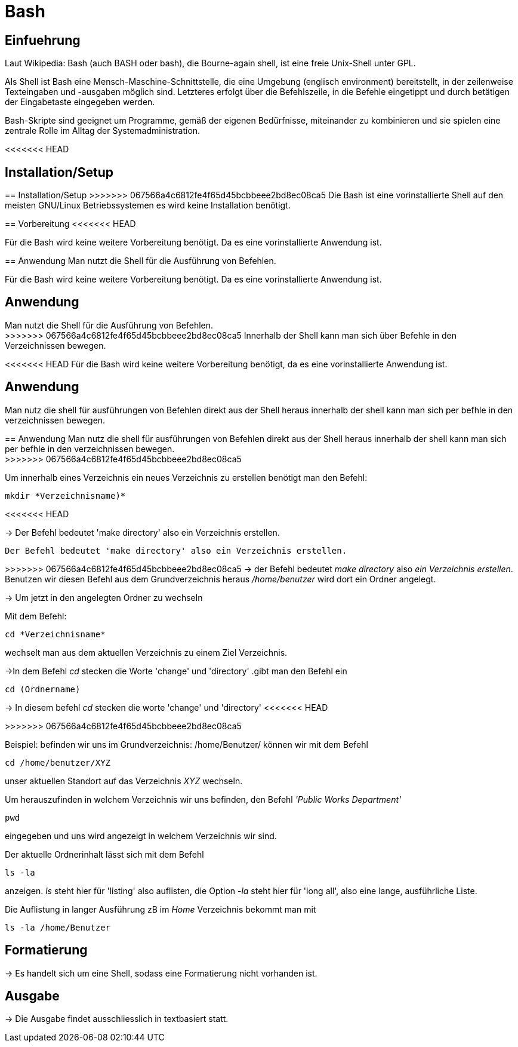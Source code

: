 = Bash

== Einfuehrung

Laut Wikipedia:
Bash (auch BASH oder bash), die Bourne-again shell, ist eine freie Unix-Shell unter GPL.

Als Shell ist Bash eine Mensch-Maschine-Schnittstelle, die eine Umgebung (englisch environment) bereitstellt, in der zeilenweise Texteingaben und -ausgaben möglich sind. Letzteres erfolgt über die Befehlszeile, in die Befehle eingetippt und durch betätigen der Eingabetaste eingegeben werden. 

Bash-Skripte sind geeignet um Programme, gemäß der eigenen Bedürfnisse, miteinander zu kombinieren und sie spielen eine zentrale Rolle im Alltag der Systemadministration.


<<<<<<< HEAD

== Installation/Setup

=======
== Installation/Setup
>>>>>>> 067566a4c6812fe4f65d45bcbbeee2bd8ec08ca5
Die Bash ist eine vorinstallierte Shell auf den meisten GNU/Linux Betriebssystemen
es wird keine Installation benötigt.

== Vorbereitung
<<<<<<< HEAD

Für die Bash wird keine weitere Vorbereitung benötigt. Da es eine vorinstallierte Anwendung ist.

== Anwendung
Man nutzt die Shell für die Ausführung von Befehlen.
=======
Für die Bash wird keine weitere Vorbereitung benötigt. Da es eine vorinstallierte Anwendung ist.

== Anwendung
Man nutzt die Shell für die Ausführung von Befehlen. +
>>>>>>> 067566a4c6812fe4f65d45bcbbeee2bd8ec08ca5
Innerhalb der Shell kann man sich über Befehle in den Verzeichnissen bewegen.


<<<<<<< HEAD
Für die Bash wird keine weitere Vorbereitung benötigt, da es eine vorinstallierte Anwendung ist.

== Anwendung
Man nutz die shell für ausführungen von Befehlen direkt aus der Shell heraus
innerhalb der shell kann man sich per befhle in den verzeichnissen bewegen.
=======
== Anwendung
Man nutz die shell für ausführungen von Befehlen direkt aus der Shell heraus
innerhalb der shell kann man sich per befhle in den verzeichnissen bewegen. +
>>>>>>> 067566a4c6812fe4f65d45bcbbeee2bd8ec08ca5

[source,bash]
.Um innerhalb eines Verzeichnis ein neues Verzeichnis zu erstellen benötigt man den Befehl:
----
mkdir *Verzeichnisname)*
----
<<<<<<< HEAD

-> Der Befehl bedeutet 'make directory' also ein Verzeichnis erstellen.
=======
 Der Befehl bedeutet 'make directory' also ein Verzeichnis erstellen.
=======
>>>>>>> 067566a4c6812fe4f65d45bcbbeee2bd8ec08ca5
-> der Befehl bedeutet _make directory_ also _ein Verzeichnis erstellen_.
Benutzen wir diesen Befehl aus dem Grundverzeichnis heraus _/home/benutzer_ wird dort ein Ordner angelegt.
 
 
-> Um jetzt in den angelegten Ordner zu wechseln
[source,bash]
.Mit dem Befehl:
----
cd *Verzeichnisname*
----
wechselt man aus dem aktuellen Verzeichnis zu einem Ziel Verzeichnis.

->In dem Befehl __cd__ stecken die Worte 'change' und 'directory'
.gibt man den Befehl ein
----
cd (Ordnername)
----
-> In diesem befehl __cd__ stecken die worte 'change' und 'directory'
<<<<<<< HEAD
=======

>>>>>>> 067566a4c6812fe4f65d45bcbbeee2bd8ec08ca5

[source,bash]
.Beispiel: befinden wir uns im Grundverzeichnis: /home/Benutzer/ können wir mit dem Befehl
----
cd /home/benutzer/XYZ
----
unser aktuellen Standort auf das Verzeichnis _XYZ_ wechseln.

[source,bash]
.Um herauszufinden in welchem Verzeichnis wir uns befinden, den Befehl _'Public Works Department'_
----
pwd
----
eingegeben und uns wird angezeigt in welchem Verzeichnis wir sind.


[source,bash]
.Der aktuelle Ordnerinhalt lässt sich mit dem Befehl
----
ls -la
----
anzeigen. _ls_ steht hier für 'listing' also auflisten,
die Option _-la_ steht hier für 'long all', also eine lange, ausführliche Liste.


[source,bash]
.Die Auflistung in langer Ausführung zB im _Home_ Verzeichnis bekommt man mit
----
ls -la /home/Benutzer
----


== Formatierung

-> Es handelt sich um eine Shell, sodass eine Formatierung nicht vorhanden ist.

== Ausgabe

-> Die Ausgabe findet ausschliesslich in textbasiert statt.

